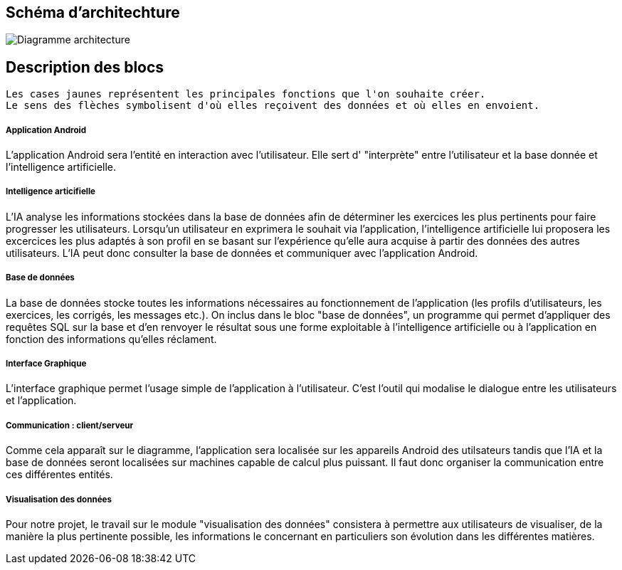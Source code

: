 == Schéma d'architechture

image:../images/DiagrammeStructureGrp34.png[Diagramme architecture]




== Description des blocs


    Les cases jaunes représentent les principales fonctions que l'on souhaite créer.
    Le sens des flèches symbolisent d'où elles reçoivent des données et où elles en envoient.

===== Application Android

L'application Android sera l'entité en interaction avec l'utilisateur. Elle sert d' "interprète" entre l'utilisateur et la base donnée et l'intelligence artificielle.

===== Intelligence articifielle

L'IA analyse les informations stockées dans la base de données afin de déterminer les exercices les plus pertinents pour faire progresser les utilisateurs.
Lorsqu'un utilisateur en exprimera le souhait via l'application, l'intelligence artificielle lui proposera les excercices les plus adaptés à son profil 
en se basant sur l'expérience qu'elle aura acquise à partir des données des autres utilisateurs. L'IA peut donc consulter la base de données et communiquer avec l'application Android. 

===== Base de données

La base de données stocke toutes les informations nécessaires au fonctionnement de l'application (les profils d'utilisateurs, les exercices, les corrigés, les messages etc.).
On inclus dans le bloc "base de données", un programme qui permet d'appliquer des requêtes SQL sur la base et d'en renvoyer le résultat sous une forme exploitable à l'intelligence artificielle ou à l'application en fonction des informations qu'elles réclament.

===== Interface Graphique

L'interface graphique permet l'usage simple de l'application à l'utilisateur. C'est l'outil qui modalise le dialogue entre les utilisateurs et l'application.

===== Communication : client/serveur 

Comme cela apparaît sur le diagramme, l'application sera localisée sur les appareils Android des utilsateurs tandis que l'IA et la base de données seront localisées sur machines capable de calcul plus puissant.
Il faut donc organiser la communication entre ces différentes entités.

===== Visualisation des données

Pour notre projet, le travail sur le module "visualisation des données" consistera à permettre aux utilisateurs de visualiser, de la manière la plus pertinente possible, les informations le concernant en particuliers son évolution dans les différentes matières.